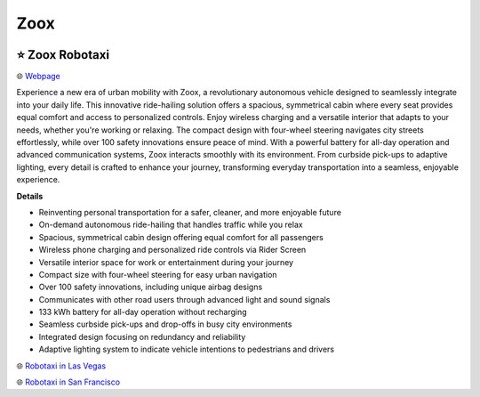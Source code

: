 Zoox
###########

.. image:: images/zoox.png
    :alt: Zoox

⭐ Zoox Robotaxi
**********

🌐 `Webpage <https://www.zoox.com/vehicle>`_

Experience a new era of urban mobility with Zoox, a revolutionary autonomous vehicle designed to seamlessly integrate into your daily life. This innovative ride-hailing solution offers a spacious, symmetrical cabin where every seat provides equal comfort and access to personalized controls. Enjoy wireless charging and a versatile interior that adapts to your needs, whether you're working or relaxing. The compact design with four-wheel steering navigates city streets effortlessly, while over 100 safety innovations ensure peace of mind. With a powerful battery for all-day operation and advanced communication systems, Zoox interacts smoothly with its environment. From curbside pick-ups to adaptive lighting, every detail is crafted to enhance your journey, transforming everyday transportation into a seamless, enjoyable experience.

**Details**

* Reinventing personal transportation for a safer, cleaner, and more enjoyable future
*  On-demand autonomous ride-hailing that handles traffic while you relax
* Spacious, symmetrical cabin design offering equal comfort for all passengers
* Wireless phone charging and personalized ride controls via Rider Screen
* Versatile interior space for work or entertainment during your journey
*  Compact size with four-wheel steering for easy urban navigation
*  Over 100 safety innovations, including unique airbag designs
* Communicates with other road users through advanced light and sound signals
*  133 kWh battery for all-day operation without recharging
*  Seamless curbside pick-ups and drop-offs in busy city environments
*  Integrated design focusing on redundancy and reliability
*  Adaptive lighting system to indicate vehicle intentions to pedestrians and drivers

🌐 `Robotaxi in Las Vegas <https://zoox.com/journal/las-vegas/>`_


🌐 `Robotaxi in San Francisco <https://zoox.com/journal/zoox-robotaxi-in-san-francisco>`_

